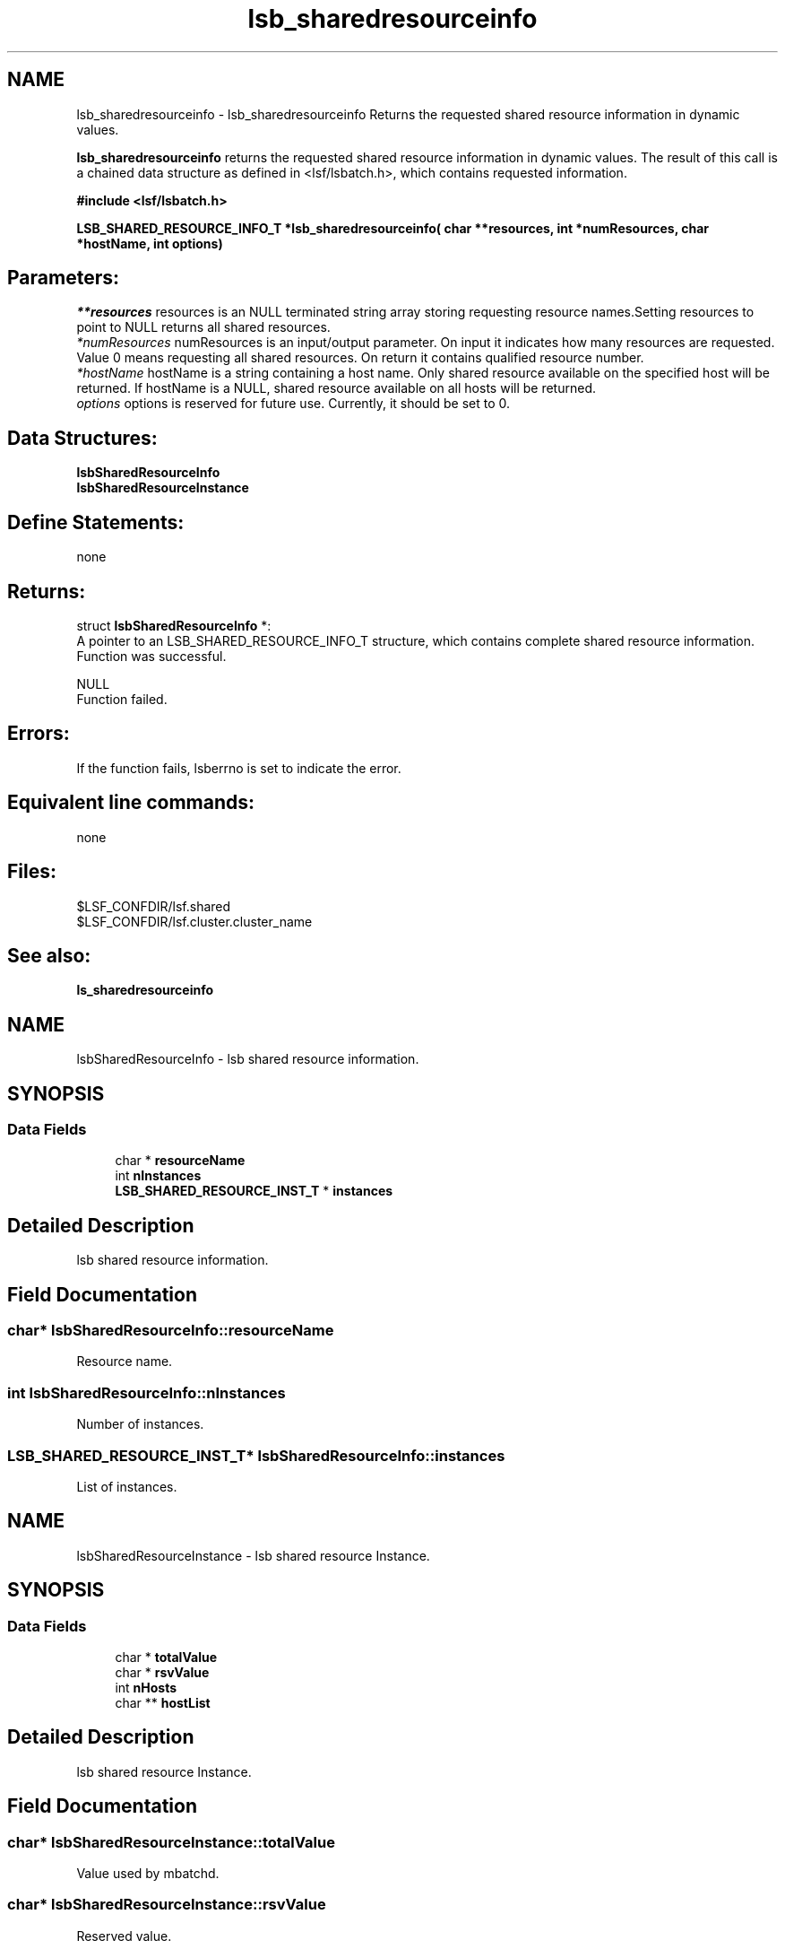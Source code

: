 .TH "lsb_sharedresourceinfo" 3 "3 Sep 2009" "Version 7.0" "Platform LSF 7.0.6 C API Reference" \" -*- nroff -*-
.ad l
.nh
.SH NAME
lsb_sharedresourceinfo \- lsb_sharedresourceinfo 
Returns the requested shared resource information in dynamic values.
.PP
\fBlsb_sharedresourceinfo\fP returns the requested shared resource information in dynamic values. The result of this call is a chained data structure as defined in <lsf/lsbatch.h>, which contains requested information.
.PP
\fB#include <lsf/lsbatch.h>\fP
.PP
\fB LSB_SHARED_RESOURCE_INFO_T *lsb_sharedresourceinfo( char **resources, int *numResources, char *hostName, int options)\fP
.PP
.SH "Parameters:"
\fI**resources\fP resources is an NULL terminated string array storing requesting resource names.Setting resources to point to NULL returns all shared resources. 
.br
\fI*numResources\fP numResources is an input/output parameter. On input it indicates how many resources are requested. Value 0 means requesting all shared resources. On return it contains qualified resource number. 
.br
\fI*hostName\fP hostName is a string containing a host name. Only shared resource available on the specified host will be returned. If hostName is a NULL, shared resource available on all hosts will be returned. 
.br
\fIoptions\fP options is reserved for future use. Currently, it should be set to 0.
.PP
.SH "Data Structures:" 
.PP
\fBlsbSharedResourceInfo\fP 
.br
\fBlsbSharedResourceInstance\fP
.PP
.SH "Define Statements:" 
.PP
none
.PP
.SH "Returns:"
struct \fBlsbSharedResourceInfo\fP *:
.br
 A pointer to an LSB_SHARED_RESOURCE_INFO_T structure, which contains complete shared resource information. 
.br
 Function was successful. 
.PP
NULL 
.br
 Function failed.
.PP
.SH "Errors:" 
.PP
If the function fails, lsberrno is set to indicate the error.
.PP
.SH "Equivalent line commands:" 
.PP
none
.PP
.SH "Files:" 
.PP
$LSF_CONFDIR/lsf.shared 
.br
$LSF_CONFDIR/lsf.cluster.cluster_name
.PP
.SH "See also:"
\fBls_sharedresourceinfo\fP 
.PP

.ad l
.nh
.SH NAME
lsbSharedResourceInfo \- lsb shared resource information.  

.PP
.SH SYNOPSIS
.br
.PP
.SS "Data Fields"

.in +1c
.ti -1c
.RI "char * \fBresourceName\fP"
.br
.ti -1c
.RI "int \fBnInstances\fP"
.br
.ti -1c
.RI "\fBLSB_SHARED_RESOURCE_INST_T\fP * \fBinstances\fP"
.br
.in -1c
.SH "Detailed Description"
.PP 
lsb shared resource information. 
.SH "Field Documentation"
.PP 
.SS "char* \fBlsbSharedResourceInfo::resourceName\fP"
.PP
Resource name. 
.PP
.SS "int \fBlsbSharedResourceInfo::nInstances\fP"
.PP
Number of instances. 
.PP
.SS "\fBLSB_SHARED_RESOURCE_INST_T\fP* \fBlsbSharedResourceInfo::instances\fP"
.PP
List of instances. 
.PP


.ad l
.nh
.SH NAME
lsbSharedResourceInstance \- lsb shared resource Instance.  

.PP
.SH SYNOPSIS
.br
.PP
.SS "Data Fields"

.in +1c
.ti -1c
.RI "char * \fBtotalValue\fP"
.br
.ti -1c
.RI "char * \fBrsvValue\fP"
.br
.ti -1c
.RI "int \fBnHosts\fP"
.br
.ti -1c
.RI "char ** \fBhostList\fP"
.br
.in -1c
.SH "Detailed Description"
.PP 
lsb shared resource Instance. 
.SH "Field Documentation"
.PP 
.SS "char* \fBlsbSharedResourceInstance::totalValue\fP"
.PP
Value used by mbatchd. 
.PP
.SS "char* \fBlsbSharedResourceInstance::rsvValue\fP"
.PP
Reserved value. 
.PP
.SS "int \fBlsbSharedResourceInstance::nHosts\fP"
.PP
Number of Hosts associated with the resource. 
.PP

.SS "char** \fBlsbSharedResourceInstance::hostList\fP"
.PP
Hosts list. 
.PP


.SH "Author"
.PP 
Generated automatically by Doxygen for Platform LSF 7.0.6 C API Reference from the source code.
